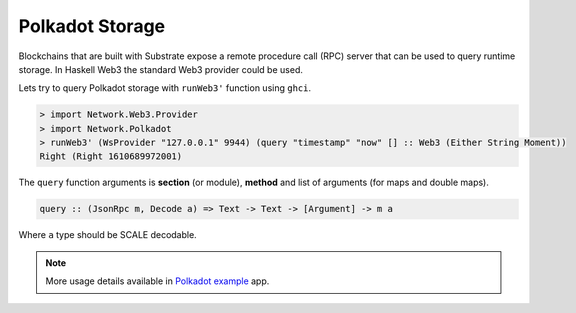 Polkadot Storage
================

Blockchains that are built with Substrate expose a remote procedure call (RPC) server
that can be used to query runtime storage. In Haskell Web3 the standard Web3 provider could be used.

Lets try to query Polkadot storage with ``runWeb3'`` function using ``ghci``.

.. code-block:: haskell

   > import Network.Web3.Provider
   > import Network.Polkadot
   > runWeb3' (WsProvider "127.0.0.1" 9944) (query "timestamp" "now" [] :: Web3 (Either String Moment))
   Right (Right 1610689972001)

The ``query`` function arguments is **section** (or module), **method** and list of arguments (for maps and double maps).

.. code-block:: haskell

   query :: (JsonRpc m, Decode a) => Text -> Text -> [Argument] -> m a

Where ``a`` type should be SCALE decodable.

.. note::

    More usage details available in `Polkadot example <https://github.com/airalab/hs-web3/tree/master/examples/polkadot>`_  app. 
